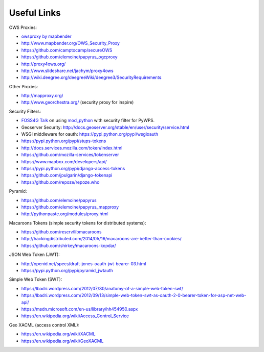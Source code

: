 .. _appendix:

************
Useful Links
************

OWS Proxies:

* `owsproxy by mapbender <https://github.com/mapbender/owsproxy3>`_  
* http://www.mapbender.org/OWS_Security_Proxy
* https://github.com/camptocamp/secureOWS
* https://github.com/elemoine/papyrus_ogcproxy
* http://proxy4ows.org/
* http://www.slideshare.net/jachym/proxy4ows
* http://wiki.deegree.org/deegreeWiki/deegree3/SecurityRequirements

Other Proxies:

* http://mapproxy.org/
* http://www.georchestra.org/ (security proxy for inspire)

Security Filters:

* `FOSS4G Talk <http://www.slideshare.net/JorgeMendesdeJesus/pywps-a-tutorial-for-beginners-and-developers>`_ on using `mod_python <http://www.modpython.org/>`_ with security filter for PyWPS.  
* Geoserver Security: http://docs.geoserver.org/stable/en/user/security/service.html
* WSGI middleware for oauth: https://pypi.python.org/pypi/wsgioauth
* https://pypi.python.org/pypi/stups-tokens
* http://docs.services.mozilla.com/token/index.html
* https://github.com/mozilla-services/tokenserver
* https://www.mapbox.com/developers/api/
* https://pypi.python.org/pypi/django-access-tokens
* https://github.com/jpulgarin/django-tokenapi
* https://github.com/repoze/repoze.who

Pyramid:

* https://github.com/elemoine/papyrus
* https://github.com/elemoine/papyrus_mapproxy
* http://pythonpaste.org/modules/proxy.html

Macaroons Tokens (simple security tokens for distributed systems):

* https://github.com/rescrv/libmacaroons
* http://hackingdistributed.com/2014/05/16/macaroons-are-better-than-cookies/
* https://github.com/shirkey/macaroons-kopdar/

JSON Web Token (JWT):

* http://openid.net/specs/draft-jones-oauth-jwt-bearer-03.html
* https://pypi.python.org/pypi/pyramid_jwtauth

Simple Web Token (SWT):

* https://lbadri.wordpress.com/2012/07/30/anatomy-of-a-simple-web-token-swt/
* https://lbadri.wordpress.com/2012/09/13/simple-web-token-swt-as-oauth-2-0-bearer-token-for-asp-net-web-api/
* https://msdn.microsoft.com/en-us/library/hh454950.aspx
* https://en.wikipedia.org/wiki/Access_Control_Service

Geo XACML (access control XML):

* https://en.wikipedia.org/wiki/XACML
* https://en.wikipedia.org/wiki/GeoXACML

